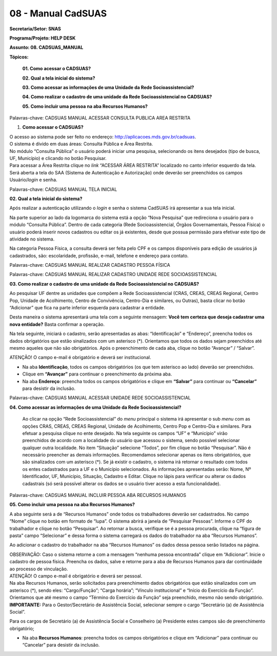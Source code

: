 08 - Manual CadSUAS
===================

**Secretaria/Setor: SNAS**

**Programa/Projeto: HELP DESK**

**Assunto: 08. CADSUAS_MANUAL**

**Tópicos:**

   **01. Como acessar o CADSUAS?**

   **02. Qual a tela inicial do sistema?**

   **03. Como acessar as informações de uma Unidade da Rede
   Socioassistencial?**

   **04. Como realizar o cadastro de uma unidade da Rede
   Socioassistencial no CADSUAS?**

   **05. Como incluir uma pessoa na aba Recursos Humanos?**

Palavras-chave: CADSUAS MANUAL ACESSAR CONSULTA PUBLICA AREA RESTRITA

1. **Como acessar o CADSUAS?**

| O acesso ao sistema pode ser feito no endereço:
  http://aplicacoes.mds.gov.br/cadsuas.
| O sistema é divido em duas áreas: Consulta Pública e Área Restrita.
| No módulo “Consulta Pública” o usuário poderá iniciar uma pesquisa,
  selecionando os itens desejados (tipo de busca, UF, Município) e
  clicando no botão Pesquisar.
| Para acessar a Área Restrita clique no *link* “ACESSAR ÁREA RESTRITA”
  localizado no canto inferior esquerdo da tela. Será aberta a tela do
  SAA (Sistema de Autenticação e Autorização) onde deverão ser
  preenchidos os campos Usuário/*login* e senha.

Palavras-chave: CADSUAS MANUAL TELA INICIAL

**02. Qual a tela inicial do sistema?**

Após realizar a autenticação utilizando o *login* e senha o sistema
CadSUAS irá apresentar a sua tela inicial.

Na parte superior ao lado da logomarca do sistema está a opção “Nova
Pesquisa” que redireciona o usuário para o módulo “Consulta Pública”.
Dentro de cada categoria (Rede Socioassistencial, Órgãos Governamentais,
Pessoa Física) o usuário poderá inserir novos cadastros ou editar os já
existentes, desde que possua permissão para efetivar este tipo de
atividade no sistema.

Na categoria Pessoa Física, a consulta deverá ser feita pelo CPF e os
campos disponíveis para edição de usuários já cadastrados, são:
escolaridade, profissão, e-mail, telefone e endereço para contato.

Palavras-chave: CADSUAS MANUAL REALIZAR CADASTRO PESSOA FÍSICA

Palavras-chave: CADSUAS MANUAL REALIZAR CADASTRO UNIDADE REDE
SOCIOASSISTENCIAL

**03. Como realizar o cadastro de uma unidade da Rede Socioassistencial
no CADSUAS?**

Ao pesquisar UF dentre as unidades que compõem a Rede Socioassistencial (CRAS, CREAS, CREAS Regional, Centro Pop, Unidade de
Acolhimento, Centro de Convivência, Centro-Dia e similares, ou Outras),
basta clicar no botão “Adicionar” que fica na parte inferior esquerda
para cadastrar a entidade.

Desta maneira o sistema apresentará uma tela com a seguinte mensagem:
**Você tem certeza que deseja cadastrar uma nova entidade?** Basta
confirmar a operação.

Na tela seguinte, iniciará o cadastro, serão apresentadas as abas:
“Identificação” e “Endereço”, preencha todos os dados obrigatórios que
estão sinalizados com um asterisco (*). Orientamos que todos os dados
sejam preenchidos até mesmo aqueles que não são obrigatórios. Após o
preenchimento de cada aba, clique no botão “Avançar” / “Salvar”.

ATENÇÃO! O campo e-mail é obrigatório e deverá ser institucional.

- Na aba **Identificação**, todos os campos obrigatórios (os que tem asterisco ao lado) deverão ser preenchidos.

- Clique em **“Avançar”** para continuar o preenchimento da próxima aba.

- Na aba **Endereço**: preencha todos os campos obrigatórios e clique em **“Salvar”** para continuar ou **“Cancelar”** para desistir da inclusão.

Palavras-chave: CADSUAS MANUAL ACESSAR UNIDADE REDE SOCIOASSISTENCIAL

**04. Como acessar as informações de uma Unidade da Rede Socioassistencial?**

  Ao clicar na opção “Rede Socioassistencial” do *menu* principal o
  sistema irá apresentar o sub *menu* com as opções CRAS, CREAS, CREAS
  Regional, Unidade de Acolhimento, Centro Pop e Centro-Dia e similares.
  Para efetuar a pesquisa clique no ente desejado. Na tela seguinte os
  campos “UF” e “Município” virão preenchidos de acordo com a localidade
  do usuário que acessou o sistema, sendo possível selecionar qualquer
  outra localidade. No item “Situação” selecione “Todos”, por fim clique
  no botão “Pesquisar”.
  Não é necessário preencher as demais informações. Recomendamos
  selecionar apenas os itens obrigatórios, que são sinalizados com um
  asterisco (*). Se já existir o cadastro, o sistema irá retornar o
  resultado com todos os entes cadastrados para a UF e o Município
  selecionados. As informações apresentadas serão: Nome, Nº
  Identificador, UF, Município, Situação, Cadastro e Editar. Clique no
  lápis para verificar ou alterar os dados cadastrais (só será possível
  alterar os dados se o usuário tiver acesso a esta funcionalidade).

Palavras-chave: CADSUAS MANUAL INCLUIR PESSOA ABA RECURSOS HUMANOS

**05. Como incluir uma pessoa na aba Recursos Humanos?**

A aba seguinte será a de “Recursos Humanos” onde todos os trabalhadores
deverão ser cadastrados. No campo “Nome” clique no botão em formato de
“lupa”. O sistema abrirá a janela de “Pesquisar Pessoas”. Informe o CPF
do trabalhador e clique no botão “Pesquisar”. Ao retornar a busca,
verifique se é a pessoa procurada, clique na “figura de pasta” campo
“Selecionar” e dessa forma o sistema carregará os dados do trabalhador
na aba “Recursos Humanos”.

Ao adicionar o cadastro do trabalhador na aba “Recursos Humanos” os
dados dessa pessoa serão listados na página.

| OBSERVAÇÃO: Caso o sistema retorne a com a mensagem “nenhuma pessoa
  encontrada” clique em “Adicionar”. Inicie o cadastro de pessoa física.
  Preencha os dados, salve e retorne para a aba de Recursos Humanos para
  dar continuidade ao processo de vinculação.
| ATENÇÃO! O campo e-mail é obrigatório e deverá ser pessoal.

| Na aba Recursos Humanos, serão solicitados para preenchimento dados
  obrigatórios que estão sinalizados com um asterisco (*), sendo eles:
  “Cargo/Função”; “Carga horária”; “Vínculo institucional” e “Início do
  Exercício da Função”. Orientamos que até mesmo o campo “Término do
  Exercício da Função” seja preenchido, mesmo não sendo obrigatório.
| **IMPORTANTE:** Para o Gestor/Secretário de Assistência Social,
  selecionar sempre o cargo “Secretário (a) de Assistência Social”.

Para os cargos de Secretário (a) de Assistência Social e Conselheiro (a)
Presidente estes campos são de preenchimento obrigatório;

- Na aba **Recursos Humanos**: preencha todos os campos obrigatórios e clique em “Adicionar” para continuar ou “Cancelar” para desistir da inclusão.
